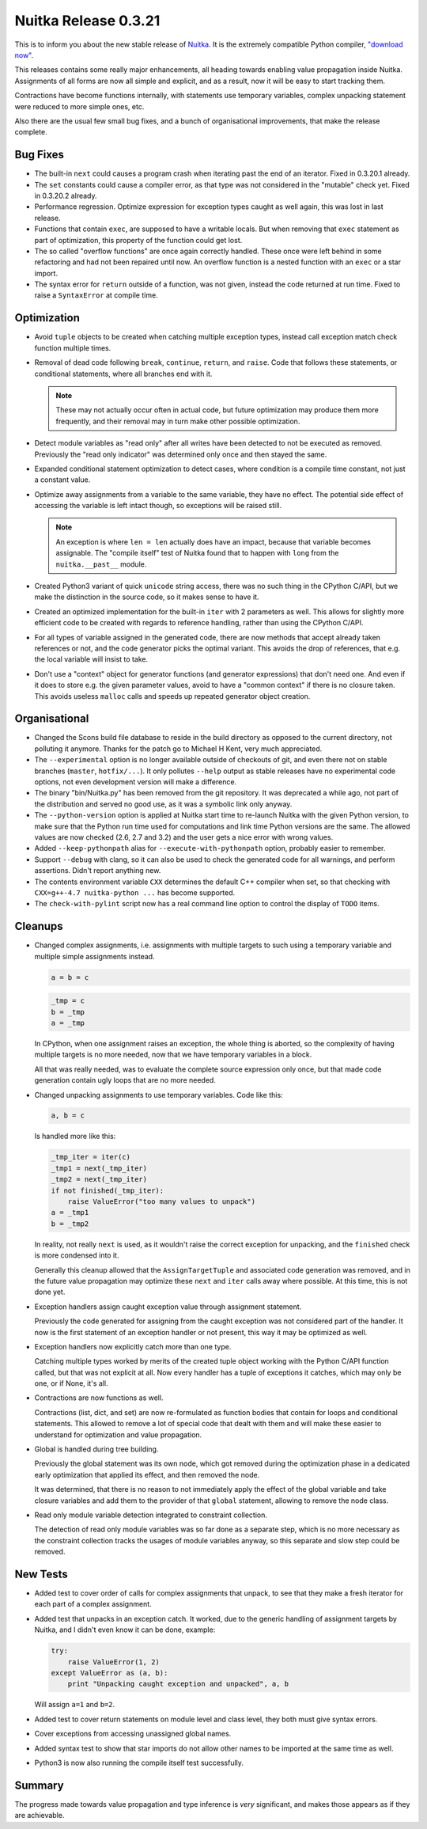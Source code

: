 .. post:: 2012/04/13 10:19
   :tags: compiler, Python, Nuitka
   :author: Kay Hayen

#######################
 Nuitka Release 0.3.21
#######################

This is to inform you about the new stable release of `Nuitka
<https://nuitka.net>`__. It is the extremely compatible Python compiler,
`"download now" </doc/download.html>`_.

This releases contains some really major enhancements, all heading
towards enabling value propagation inside Nuitka. Assignments of all
forms are now all simple and explicit, and as a result, now it will be
easy to start tracking them.

Contractions have become functions internally, with statements use
temporary variables, complex unpacking statement were reduced to more
simple ones, etc.

Also there are the usual few small bug fixes, and a bunch of
organisational improvements, that make the release complete.

***********
 Bug Fixes
***********

-  The built-in ``next`` could causes a program crash when iterating
   past the end of an iterator. Fixed in 0.3.20.1 already.

-  The ``set`` constants could cause a compiler error, as that type was
   not considered in the "mutable" check yet. Fixed in 0.3.20.2 already.

-  Performance regression. Optimize expression for exception types
   caught as well again, this was lost in last release.

-  Functions that contain ``exec``, are supposed to have a writable
   locals. But when removing that ``exec`` statement as part of
   optimization, this property of the function could get lost.

-  The so called "overflow functions" are once again correctly handled.
   These once were left behind in some refactoring and had not been
   repaired until now. An overflow function is a nested function with an
   ``exec`` or a star import.

-  The syntax error for ``return`` outside of a function, was not given,
   instead the code returned at run time. Fixed to raise a
   ``SyntaxError`` at compile time.

**************
 Optimization
**************

-  Avoid ``tuple`` objects to be created when catching multiple
   exception types, instead call exception match check function multiple
   times.

-  Removal of dead code following ``break``, ``continue``, ``return``,
   and ``raise``. Code that follows these statements, or conditional
   statements, where all branches end with it.

   .. note::

      These may not actually occur often in actual code, but future
      optimization may produce them more frequently, and their removal
      may in turn make other possible optimization.

-  Detect module variables as "read only" after all writes have been
   detected to not be executed as removed. Previously the "read only
   indicator" was determined only once and then stayed the same.

-  Expanded conditional statement optimization to detect cases, where
   condition is a compile time constant, not just a constant value.

-  Optimize away assignments from a variable to the same variable, they
   have no effect. The potential side effect of accessing the variable
   is left intact though, so exceptions will be raised still.

   .. note::

      An exception is where ``len = len`` actually does have an impact,
      because that variable becomes assignable. The "compile itself"
      test of Nuitka found that to happen with ``long`` from the
      ``nuitka.__past__`` module.

-  Created Python3 variant of quick ``unicode`` string access, there was
   no such thing in the CPython C/API, but we make the distinction in
   the source code, so it makes sense to have it.

-  Created an optimized implementation for the built-in ``iter`` with 2
   parameters as well. This allows for slightly more efficient code to
   be created with regards to reference handling, rather than using the
   CPython C/API.

-  For all types of variable assigned in the generated code, there are
   now methods that accept already taken references or not, and the code
   generator picks the optimal variant. This avoids the drop of
   references, that e.g. the local variable will insist to take.

-  Don't use a "context" object for generator functions (and generator
   expressions) that don't need one. And even if it does to store e.g.
   the given parameter values, avoid to have a "common context" if there
   is no closure taken. This avoids useless ``malloc`` calls and speeds
   up repeated generator object creation.

****************
 Organisational
****************

-  Changed the Scons build file database to reside in the build
   directory as opposed to the current directory, not polluting it
   anymore. Thanks for the patch go to Michael H Kent, very much
   appreciated.

-  The ``--experimental`` option is no longer available outside of
   checkouts of git, and even there not on stable branches (``master``,
   ``hotfix/...``). It only pollutes ``--help`` output as stable
   releases have no experimental code options, not even development
   version will make a difference.

-  The binary "bin/Nuitka.py" has been removed from the git repository.
   It was deprecated a while ago, not part of the distribution and
   served no good use, as it was a symbolic link only anyway.

-  The ``--python-version`` option is applied at Nuitka start time to
   re-launch Nuitka with the given Python version, to make sure that the
   Python run time used for computations and link time Python versions
   are the same. The allowed values are now checked (2.6, 2.7 and 3.2)
   and the user gets a nice error with wrong values.

-  Added ``--keep-pythonpath`` alias for ``--execute-with-pythonpath``
   option, probably easier to remember.

-  Support ``--debug`` with clang, so it can also be used to check the
   generated code for all warnings, and perform assertions. Didn't
   report anything new.

-  The contents environment variable ``CXX`` determines the default C++
   compiler when set, so that checking with ``CXX=g++-4.7 nuitka-python
   ...`` has become supported.

-  The ``check-with-pylint`` script now has a real command line option
   to control the display of ``TODO`` items.

**********
 Cleanups
**********

-  Changed complex assignments, i.e. assignments with multiple targets
   to such using a temporary variable and multiple simple assignments
   instead.

   .. code:: python

      a = b = c

   .. code:: python

      _tmp = c
      b = _tmp
      a = _tmp

   In CPython, when one assignment raises an exception, the whole thing
   is aborted, so the complexity of having multiple targets is no more
   needed, now that we have temporary variables in a block.

   All that was really needed, was to evaluate the complete source
   expression only once, but that made code generation contain ugly
   loops that are no more needed.

-  Changed unpacking assignments to use temporary variables. Code like
   this:

   .. code:: python

      a, b = c

   Is handled more like this:

   .. code:: python

      _tmp_iter = iter(c)
      _tmp1 = next(_tmp_iter)
      _tmp2 = next(_tmp_iter)
      if not finished(_tmp_iter):
          raise ValueError("too many values to unpack")
      a = _tmp1
      b = _tmp2

   In reality, not really ``next`` is used, as it wouldn't raise the
   correct exception for unpacking, and the ``finished`` check is more
   condensed into it.

   Generally this cleanup allowed that the ``AssignTargetTuple`` and
   associated code generation was removed, and in the future value
   propagation may optimize these ``next`` and ``iter`` calls away where
   possible. At this time, this is not done yet.

-  Exception handlers assign caught exception value through assignment
   statement.

   Previously the code generated for assigning from the caught exception
   was not considered part of the handler. It now is the first statement
   of an exception handler or not present, this way it may be optimized
   as well.

-  Exception handlers now explicitly catch more than one type.

   Catching multiple types worked by merits of the created tuple object
   working with the Python C/API function called, but that was not
   explicit at all. Now every handler has a tuple of exceptions it
   catches, which may only be one, or if None, it's all.

-  Contractions are now functions as well.

   Contractions (list, dict, and set) are now re-formulated as function
   bodies that contain for loops and conditional statements. This
   allowed to remove a lot of special code that dealt with them and will
   make these easier to understand for optimization and value
   propagation.

-  Global is handled during tree building.

   Previously the global statement was its own node, which got removed
   during the optimization phase in a dedicated early optimization that
   applied its effect, and then removed the node.

   It was determined, that there is no reason to not immediately apply
   the effect of the global variable and take closure variables and add
   them to the provider of that ``global`` statement, allowing to remove
   the node class.

-  Read only module variable detection integrated to constraint
   collection.

   The detection of read only module variables was so far done as a
   separate step, which is no more necessary as the constraint
   collection tracks the usages of module variables anyway, so this
   separate and slow step could be removed.

***********
 New Tests
***********

-  Added test to cover order of calls for complex assignments that
   unpack, to see that they make a fresh iterator for each part of a
   complex assignment.

-  Added test that unpacks in an exception catch. It worked, due to the
   generic handling of assignment targets by Nuitka, and I didn't even
   know it can be done, example:

   .. code:: python

      try:
          raise ValueError(1, 2)
      except ValueError as (a, b):
          print "Unpacking caught exception and unpacked", a, b

   Will assign ``a=1`` and ``b=2``.

-  Added test to cover return statements on module level and class
   level, they both must give syntax errors.

-  Cover exceptions from accessing unassigned global names.

-  Added syntax test to show that star imports do not allow other names
   to be imported at the same time as well.

-  Python3 is now also running the compile itself test successfully.

*********
 Summary
*********

The progress made towards value propagation and type inference is *very*
significant, and makes those appears as if they are achievable.
